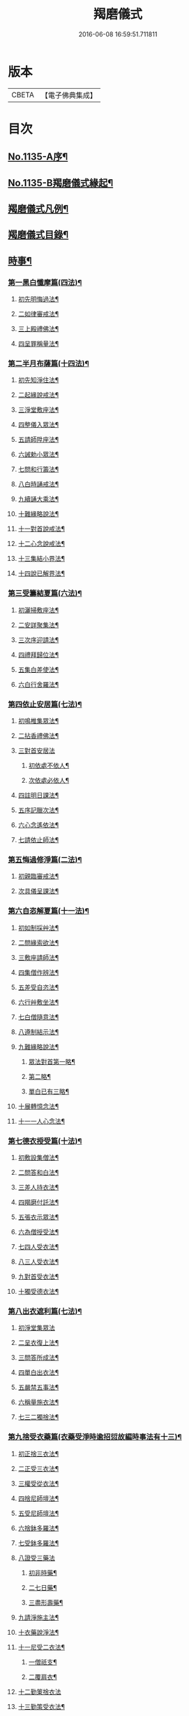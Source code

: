 #+TITLE: 羯磨儀式 
#+DATE: 2016-06-08 16:59:51.711811

* 版本
 |     CBETA|【電子佛典集成】|

* 目次
** [[file:KR6k0230_001.txt::001-0745a1][No.1135-A序¶]]
** [[file:KR6k0230_001.txt::001-0745b1][No.1135-B羯磨儀式緣起¶]]
** [[file:KR6k0230_001.txt::001-0746a7][羯磨儀式凡例¶]]
** [[file:KR6k0230_001.txt::001-0746c2][羯磨儀式目錄¶]]
** [[file:KR6k0230_001.txt::001-0748c4][時事¶]]
*** [[file:KR6k0230_001.txt::001-0748c5][第一黑白懺摩篇(四法)¶]]
**** [[file:KR6k0230_001.txt::001-0748c6][初先明悔過法¶]]
**** [[file:KR6k0230_001.txt::001-0749b3][二如律審戒法¶]]
**** [[file:KR6k0230_001.txt::001-0751a4][三上殿禮佛法¶]]
**** [[file:KR6k0230_001.txt::001-0751a16][四呈罪稱量法¶]]
*** [[file:KR6k0230_001.txt::001-0751b14][第二半月布薩篇(十四法)¶]]
**** [[file:KR6k0230_001.txt::001-0751b15][初先知淨住法¶]]
**** [[file:KR6k0230_001.txt::001-0751c5][二起緣說戒法¶]]
**** [[file:KR6k0230_001.txt::001-0752a17][三淨堂敷座法¶]]
**** [[file:KR6k0230_001.txt::001-0752b9][四整儀入眾法¶]]
**** [[file:KR6k0230_001.txt::001-0752b24][五請師陞座法¶]]
**** [[file:KR6k0230_001.txt::001-0752c6][六誡勅小眾法¶]]
**** [[file:KR6k0230_001.txt::001-0752c21][七問和行籌法¶]]
**** [[file:KR6k0230_001.txt::001-0754c10][八白時誦戒法¶]]
**** [[file:KR6k0230_001.txt::001-0755c2][九續誦大乘法¶]]
**** [[file:KR6k0230_001.txt::001-0757a11][十難緣略說法¶]]
**** [[file:KR6k0230_001.txt::001-0757a22][十一對首說戒法¶]]
**** [[file:KR6k0230_001.txt::001-0757b6][十二心念說戒法¶]]
**** [[file:KR6k0230_001.txt::001-0757b10][十三集結小界法¶]]
**** [[file:KR6k0230_001.txt::001-0757b24][十四說已解界法¶]]
*** [[file:KR6k0230_001.txt::001-0757c13][第三受籌結夏篇(六法)¶]]
**** [[file:KR6k0230_001.txt::001-0757c14][初灑掃敷座法¶]]
**** [[file:KR6k0230_001.txt::001-0758a6][二安詳聚集法¶]]
**** [[file:KR6k0230_001.txt::001-0758a16][三次序迎請法¶]]
**** [[file:KR6k0230_001.txt::001-0758b6][四禮拜歸位法¶]]
**** [[file:KR6k0230_001.txt::001-0758b18][五集白差使法¶]]
**** [[file:KR6k0230_001.txt::001-0758c6][六白行舍羅法¶]]
*** [[file:KR6k0230_001.txt::001-0759b6][第四依止安居篇(七法)¶]]
**** [[file:KR6k0230_001.txt::001-0759b7][初鳴椎集眾法¶]]
**** [[file:KR6k0230_001.txt::001-0759b14][二拈香禮佛法¶]]
**** [[file:KR6k0230_001.txt::001-0759c16][三對首安居法]]
***** [[file:KR6k0230_001.txt::001-0759c17][初依處不依人¶]]
***** [[file:KR6k0230_001.txt::001-0760a16][次依處必依人¶]]
**** [[file:KR6k0230_001.txt::001-0760c2][四註明日課法¶]]
**** [[file:KR6k0230_001.txt::001-0760c9][五序記臘次法¶]]
**** [[file:KR6k0230_001.txt::001-0760c16][六心念遙依法¶]]
**** [[file:KR6k0230_001.txt::001-0760c22][七請依止師法¶]]
*** [[file:KR6k0230_001.txt::001-0761a10][第五悔過修淨篇(二法)¶]]
**** [[file:KR6k0230_001.txt::001-0761a11][初親臨審戒法¶]]
**** [[file:KR6k0230_001.txt::001-0761b3][次具儀呈課法¶]]
*** [[file:KR6k0230_001.txt::001-0761b14][第六自恣解夏篇(十一法)¶]]
**** [[file:KR6k0230_001.txt::001-0761b15][初如制採艸法¶]]
**** [[file:KR6k0230_001.txt::001-0761b20][二問緣索欲法¶]]
**** [[file:KR6k0230_001.txt::001-0761c11][三敷座請師法¶]]
**** [[file:KR6k0230_001.txt::001-0762a10][四集僧作辨法¶]]
**** [[file:KR6k0230_001.txt::001-0762c15][五差受自恣法¶]]
**** [[file:KR6k0230_001.txt::001-0763a5][六行艸敷坐法¶]]
**** [[file:KR6k0230_001.txt::001-0763a16][七白僧隨意法¶]]
**** [[file:KR6k0230_001.txt::001-0763b15][八遵制結示法¶]]
**** [[file:KR6k0230_001.txt::001-0763c4][九難緣略說法¶]]
***** [[file:KR6k0230_001.txt::001-0763c9][眾法對首第一略¶]]
***** [[file:KR6k0230_001.txt::001-0763c14][第二略¶]]
***** [[file:KR6k0230_001.txt::001-0763c18][單白已有三略¶]]
**** [[file:KR6k0230_001.txt::001-0764a3][十展轉憶念法¶]]
**** [[file:KR6k0230_001.txt::001-0764a11][十一一人心念法¶]]
*** [[file:KR6k0230_001.txt::001-0764a17][第七德衣授受篇(十法)¶]]
**** [[file:KR6k0230_001.txt::001-0764a18][初敷設集僧法¶]]
**** [[file:KR6k0230_001.txt::001-0764b9][二問答和白法¶]]
**** [[file:KR6k0230_001.txt::001-0764b20][三差人持衣法¶]]
**** [[file:KR6k0230_001.txt::001-0764c9][四羯磨付託法¶]]
**** [[file:KR6k0230_001.txt::001-0764c23][五張衣示眾法¶]]
**** [[file:KR6k0230_001.txt::001-0765a11][六為僧授受法¶]]
**** [[file:KR6k0230_001.txt::001-0765b11][七四人受衣法¶]]
**** [[file:KR6k0230_001.txt::001-0765b24][八三人受衣法¶]]
**** [[file:KR6k0230_001.txt::001-0765c15][九對首受衣法¶]]
**** [[file:KR6k0230_001.txt::001-0765c20][十獨受德衣法¶]]
*** [[file:KR6k0230_001.txt::001-0765c24][第八出衣遮利篇(七法)¶]]
**** [[file:KR6k0230_001.txt::001-0765c24][初淨堂集眾法]]
**** [[file:KR6k0230_001.txt::001-0766a9][二呈衣復上法¶]]
**** [[file:KR6k0230_001.txt::001-0766a18][三問答所成法¶]]
**** [[file:KR6k0230_001.txt::001-0766b2][四單白出衣法¶]]
**** [[file:KR6k0230_001.txt::001-0766b9][五嚴禁五事法¶]]
**** [[file:KR6k0230_001.txt::001-0766b12][六稱量施衣法¶]]
**** [[file:KR6k0230_001.txt::001-0766b24][七三二獨捨法¶]]
*** [[file:KR6k0230_001.txt::001-0766c4][第九捨受衣藥篇(衣藥受淨時逾招愆故編時事法有十三)¶]]
**** [[file:KR6k0230_001.txt::001-0766c5][初正捨三衣法¶]]
**** [[file:KR6k0230_001.txt::001-0766c21][二正受三衣法¶]]
**** [[file:KR6k0230_001.txt::001-0767a8][三權受從衣法¶]]
**** [[file:KR6k0230_001.txt::001-0767a21][四捨尼師壇法¶]]
**** [[file:KR6k0230_001.txt::001-0767b5][五受尼師壇法¶]]
**** [[file:KR6k0230_001.txt::001-0767b8][六捨鉢多羅法¶]]
**** [[file:KR6k0230_001.txt::001-0767b10][七受鉢多羅法¶]]
**** [[file:KR6k0230_001.txt::001-0767b13][八證受三藥法]]
***** [[file:KR6k0230_001.txt::001-0767b14][初非時藥¶]]
***** [[file:KR6k0230_001.txt::001-0767b21][二七日藥¶]]
***** [[file:KR6k0230_001.txt::001-0767c6][三盡形壽藥¶]]
**** [[file:KR6k0230_001.txt::001-0767c15][九請淨施主法¶]]
**** [[file:KR6k0230_001.txt::001-0768a3][十衣藥說淨法¶]]
**** [[file:KR6k0230_001.txt::001-0768a17][十一尼受二衣法¶]]
***** [[file:KR6k0230_001.txt::001-0768a19][一僧祇支¶]]
***** [[file:KR6k0230_001.txt::001-0768a22][二覆肩衣¶]]
**** [[file:KR6k0230_001.txt::001-0768a24][十二勤䇿捨衣法]]
**** [[file:KR6k0230_001.txt::001-0768b6][十三勤策受衣法¶]]
*** [[file:KR6k0230_001.txt::001-0768b9][第十心念捨受篇¶]]
**** [[file:KR6k0230_001.txt::001-0768b10][初念捨三衣法¶]]
**** [[file:KR6k0230_001.txt::001-0768b14][二念受三衣法¶]]
**** [[file:KR6k0230_001.txt::001-0768b17][三念捨坐具法(儀式如前)¶]]
**** [[file:KR6k0230_001.txt::001-0768b19][四念受坐具法¶]]
**** [[file:KR6k0230_001.txt::001-0768b21][五念捨應器法¶]]
**** [[file:KR6k0230_001.txt::001-0768b24][六念受應器法]]
**** [[file:KR6k0230_001.txt::001-0768c3][七念受三藥法¶]]
***** [[file:KR6k0230_001.txt::001-0768c6][一非時藥¶]]
***** [[file:KR6k0230_001.txt::001-0768c9][二七日藥¶]]
***** [[file:KR6k0230_001.txt::001-0768c12][三盡形壽藥¶]]
**** [[file:KR6k0230_001.txt::001-0768c15][八長衣說淨法¶]]
** [[file:KR6k0230_001.txt::001-0769a2][音釋¶]]
*** [[file:KR6k0230_001.txt::001-0769a14][懺摩篇¶]]
*** [[file:KR6k0230_001.txt::001-0770a2][布薩篇¶]]
*** [[file:KR6k0230_001.txt::001-0771a8][受籌篇¶]]
*** [[file:KR6k0230_001.txt::001-0771a16][安居篇¶]]
*** [[file:KR6k0230_001.txt::001-0771a23][自恣篇¶]]
** [[file:KR6k0230_002.txt::002-0771c6][非時事¶]]
*** [[file:KR6k0230_002.txt::002-0771c7][第一結解諸界篇(七法)¶]]
**** [[file:KR6k0230_002.txt::002-0771c8][初預瞻標相法¶]]
**** [[file:KR6k0230_002.txt::002-0771c20][二集僧結界法]]
**** [[file:KR6k0230_002.txt::002-0772a9][三作前方便法¶]]
**** [[file:KR6k0230_002.txt::002-0772a12][四先結戒場法¶]]
**** [[file:KR6k0230_002.txt::002-0772b9][五正結大界法¶]]
**** [[file:KR6k0230_002.txt::002-0772c23][六量結攝衣法¶]]
**** [[file:KR6k0230_002.txt::002-0773a14][七有緣解界法(三)]]
***** [[file:KR6k0230_002.txt::002-0773a15][先解衣界¶]]
***** [[file:KR6k0230_002.txt::002-0773b4][次解大界¶]]
***** [[file:KR6k0230_002.txt::002-0773b19][後解戒場¶]]
*** [[file:KR6k0230_002.txt::002-0773c5][第二受日出界篇(其安居受日有無不定故類非時有九法)¶]]
**** [[file:KR6k0230_002.txt::002-0773c6][初鳴椎集眾法¶]]
**** [[file:KR6k0230_002.txt::002-0773c24][二呈情乞假法¶]]
**** [[file:KR6k0230_002.txt::002-0774a9][三問答所成法¶]]
**** [[file:KR6k0230_002.txt::002-0774a17][四稱量允可法¶]]
**** [[file:KR6k0230_002.txt::002-0774b8][五警示出界法¶]]
**** [[file:KR6k0230_002.txt::002-0774b17][六對首受日法¶]]
**** [[file:KR6k0230_002.txt::002-0774c6][七聽受殘夜法¶]]
**** [[file:KR6k0230_002.txt::002-0774c11][八心念受日法¶]]
**** [[file:KR6k0230_002.txt::002-0774c18][九念受殘夜法¶]]
*** [[file:KR6k0230_002.txt::002-0774c23][第三處分亡物篇(十三法)¶]]
**** [[file:KR6k0230_002.txt::002-0774c24][初如律集眾法¶]]
**** [[file:KR6k0230_002.txt::002-0775a17][二捨物與僧法¶]]
**** [[file:KR6k0230_002.txt::002-0775a24][三集僧答問法¶]]
**** [[file:KR6k0230_002.txt::002-0775b2][四量功賞德法¶]]
**** [[file:KR6k0230_002.txt::002-0775b24][五還施亡物法¶]]
**** [[file:KR6k0230_002.txt::002-0775c13][六差人處分法¶]]
**** [[file:KR6k0230_002.txt::002-0775c24][七羯磨付物法¶]]
**** [[file:KR6k0230_002.txt::002-0776a17][八示物輕重法¶]]
**** [[file:KR6k0230_002.txt::002-0776b12][九稱量估價法¶]]
**** [[file:KR6k0230_002.txt::002-0776c10][十施無衣人法¶]]
**** [[file:KR6k0230_002.txt::002-0776c23][十一四人直分法¶]]
**** [[file:KR6k0230_002.txt::002-0777a17][十二三二人分法¶]]
**** [[file:KR6k0230_002.txt::002-0777b10][十三心念取物法¶]]
*** [[file:KR6k0230_002.txt::002-0777b15][第四與覆藏行篇(二種)]]
**** [[file:KR6k0230_002.txt::002-0777b16][初與但覆藏羯磨(十五法)¶]]
***** [[file:KR6k0230_002.txt::002-0777b17][一露罪方便法¶]]
***** [[file:KR6k0230_002.txt::002-0777c23][二鳴椎集眾法¶]]
***** [[file:KR6k0230_002.txt::002-0778a10][三呈白犯緣法¶]]
***** [[file:KR6k0230_002.txt::002-0778a15][四乞允羯磨法¶]]
***** [[file:KR6k0230_002.txt::002-0778a22][五問答所成法¶]]
***** [[file:KR6k0230_002.txt::002-0778a24][六考察從生法¶]]
***** [[file:KR6k0230_002.txt::002-0778b23][七屏除小罪法(三)]]
****** [[file:KR6k0230_002.txt::002-0778b24][先懺從生¶]]
****** [[file:KR6k0230_002.txt::002-0778c10][次懺根本小罪¶]]
****** [[file:KR6k0230_002.txt::002-0778c16][後懺故妄無知二墮¶]]
***** [[file:KR6k0230_002.txt::002-0779a6][八僧與羯磨法¶]]
***** [[file:KR6k0230_002.txt::002-0779a18][九奪五七事法¶]]
***** [[file:KR6k0230_002.txt::002-0779c16][十白僧行行法¶]]
***** [[file:KR6k0230_002.txt::002-0779c24][十一論防八事法]]
***** [[file:KR6k0230_002.txt::002-0780a24][十二布薩白僧法]]
***** [[file:KR6k0230_002.txt::002-0780b11][十三白僧停行法¶]]
***** [[file:KR6k0230_002.txt::002-0780b17][十四代白停行法¶]]
***** [[file:KR6k0230_002.txt::002-0780b24][十五白僧起行法¶]]
**** [[file:KR6k0230_002.txt::002-0780c5][二與覆藏本日治羯磨(二)]]
***** [[file:KR6k0230_002.txt::002-0780c6][初有覆本日治法¶]]
***** [[file:KR6k0230_002.txt::002-0781a12][二無覆本日治法¶]]
*** [[file:KR6k0230_002.txt::002-0781b10][第五與摩那埵篇(四種)¶]]
**** [[file:KR6k0230_002.txt::002-0781b11][初與無覆摩那埵羯磨¶]]
**** [[file:KR6k0230_002.txt::002-0781c4][二與有覆摩那埵羯磨(五法)]]
***** [[file:KR6k0230_002.txt::002-0781c5][初先白行滿法¶]]
***** [[file:KR6k0230_002.txt::002-0781c14][二正乞意喜法¶]]
***** [[file:KR6k0230_002.txt::002-0781c22][三當與羯磨法¶]]
***** [[file:KR6k0230_002.txt::002-0782a15][四白僧行行法¶]]
***** [[file:KR6k0230_002.txt::002-0782a24][五日日白僧法]]
**** [[file:KR6k0230_002.txt::002-0782b11][三與摩那埵本日治羯磨¶]]
**** [[file:KR6k0230_002.txt::002-0782c19][四與壞覆藏及壞摩那埵本日治羯磨¶]]
*** [[file:KR6k0230_002.txt::002-0783b22][第六行滿出罪篇(五種)¶]]
**** [[file:KR6k0230_002.txt::002-0783b23][初與但行摩那埵出罪羯磨(五法)¶]]
***** [[file:KR6k0230_002.txt::002-0783c13][初如律集僧法¶]]
***** [[file:KR6k0230_002.txt::002-0783c24][二呈白行滿法¶]]
***** [[file:KR6k0230_002.txt::002-0784a5][三求僧與法法¶]]
***** [[file:KR6k0230_002.txt::002-0784a12][四羯磨[托-七+友]罪法¶]]
***** [[file:KR6k0230_002.txt::002-0784a24][五開導守持法¶]]
**** [[file:KR6k0230_002.txt::002-0784b8][二與不壞覆藏不壞摩那埵出罪羯磨¶]]
**** [[file:KR6k0230_002.txt::002-0784c11][三與壞覆藏及壞摩那埵出罪羯磨¶]]
**** [[file:KR6k0230_002.txt::002-0785b20][四與壞覆藏不壞摩那埵出罪羯磨¶]]
**** [[file:KR6k0230_002.txt::002-0785b24][五與不壞覆藏壞摩那埵出罪羯磨¶]]
*** [[file:KR6k0230_002.txt::002-0785c5][第七懺偷蘭遮篇(三品)¶]]
**** [[file:KR6k0230_002.txt::002-0785c5][初上品僧中懺(九法)]]
***** [[file:KR6k0230_002.txt::002-0785c6][一露罪集僧法¶]]
***** [[file:KR6k0230_002.txt::002-0785c19][二從僧乞懺法¶]]
***** [[file:KR6k0230_002.txt::002-0785c24][三請師懺悔法¶]]
***** [[file:KR6k0230_002.txt::002-0786a6][四答問所成法¶]]
***** [[file:KR6k0230_002.txt::002-0786a8][五白僧忍可法(禮儀如上)¶]]
***** [[file:KR6k0230_002.txt::002-0786a14][六檢校八品法¶]]
***** [[file:KR6k0230_002.txt::002-0786b15][七屏除小罪法(二則)]]
****** [[file:KR6k0230_002.txt::002-0786b16][先懺從生¶]]
****** [[file:KR6k0230_002.txt::002-0786b24][次懺根本¶]]
***** [[file:KR6k0230_002.txt::002-0786c5][八懺主回復法¶]]
***** [[file:KR6k0230_002.txt::002-0786c7][九正懺偷蘭法¶]]
**** [[file:KR6k0230_002.txt::002-0786c21][二中品向四比丘懺(二法)¶]]
***** [[file:KR6k0230_002.txt::002-0787a9][初禮請懺主法¶]]
***** [[file:KR6k0230_002.txt::002-0787a14][次懺主白眾法¶]]
**** [[file:KR6k0230_002.txt::002-0787a23][三下品對一比丘懺¶]]
*** [[file:KR6k0230_002.txt::002-0787b4][第八懺波逸提篇(二種)¶]]
**** [[file:KR6k0230_002.txt::002-0787b4][先懺畜長離衣二捨墮(十六法)]]
***** [[file:KR6k0230_002.txt::002-0787b5][初乞求露罪法¶]]
***** [[file:KR6k0230_002.txt::002-0787c3][二知時集眾法¶]]
***** [[file:KR6k0230_002.txt::002-0787c14][三呈白犯緣法¶]]
***** [[file:KR6k0230_002.txt::002-0787c18][四捨本犯財法(二)]]
****** [[file:KR6k0230_002.txt::002-0787c19][初定捨法¶]]
****** [[file:KR6k0230_002.txt::002-0787c24][次不定捨法¶]]
***** [[file:KR6k0230_002.txt::002-0788a12][五從僧乞懺法¶]]
***** [[file:KR6k0230_002.txt::002-0788a24][六集僧作辨法]]
***** [[file:KR6k0230_002.txt::002-0788b3][七受請白僧法¶]]
***** [[file:KR6k0230_002.txt::002-0788b10][八考察從生法¶]]
***** [[file:KR6k0230_002.txt::002-0788c21][九屏除小罪法(三)]]
****** [[file:KR6k0230_002.txt::002-0788c22][先請突吉羅懺悔主¶]]
****** [[file:KR6k0230_002.txt::002-0789a2][次懺從生罪¶]]
****** [[file:KR6k0230_002.txt::002-0789a10][後懺三根本小罪¶]]
***** [[file:KR6k0230_002.txt::002-0789a18][十僧中捨墮法¶]]
***** [[file:KR6k0230_002.txt::002-0789b6][十一開導責心法¶]]
***** [[file:KR6k0230_002.txt::002-0789c7][十二即座還衣法¶]]
***** [[file:KR6k0230_002.txt::002-0790a6][十三有緣轉付法¶]]
***** [[file:KR6k0230_002.txt::002-0790a20][十四經宿還衣法¶]]
***** [[file:KR6k0230_002.txt::002-0790b5][十五四三人懺法¶]]
***** [[file:KR6k0230_002.txt::002-0790b21][十六對首懺衣法¶]]
**** [[file:KR6k0230_002.txt::002-0790c8][後懺故妄語非時食二單墮(三法)]]
***** [[file:KR6k0230_002.txt::002-0790c9][先懺從生法¶]]
***** [[file:KR6k0230_002.txt::002-0790c17][次悔默妄語¶]]
***** [[file:KR6k0230_002.txt::002-0790c21][後捨本墮法¶]]
*** [[file:KR6k0230_002.txt::002-0791a3][第九懺可呵法篇(二法)¶]]
**** [[file:KR6k0230_002.txt::002-0791a4][初分別罪體法¶]]
**** [[file:KR6k0230_002.txt::002-0791a13][次請師悔過法¶]]
*** [[file:KR6k0230_002.txt::002-0791a20][第十懺突吉羅篇(二法)¶]]
**** [[file:KR6k0230_002.txt::002-0791a21][初除故作法¶]]
**** [[file:KR6k0230_002.txt::002-0791b12][次除悞作法¶]]
** [[file:KR6k0230_002.txt::002-0791c12][No.1135-C跋¶]]
** [[file:KR6k0230_002.txt::002-0792a5][音釋¶]]

* 卷
[[file:KR6k0230_001.txt][羯磨儀式 1]]
[[file:KR6k0230_002.txt][羯磨儀式 2]]

